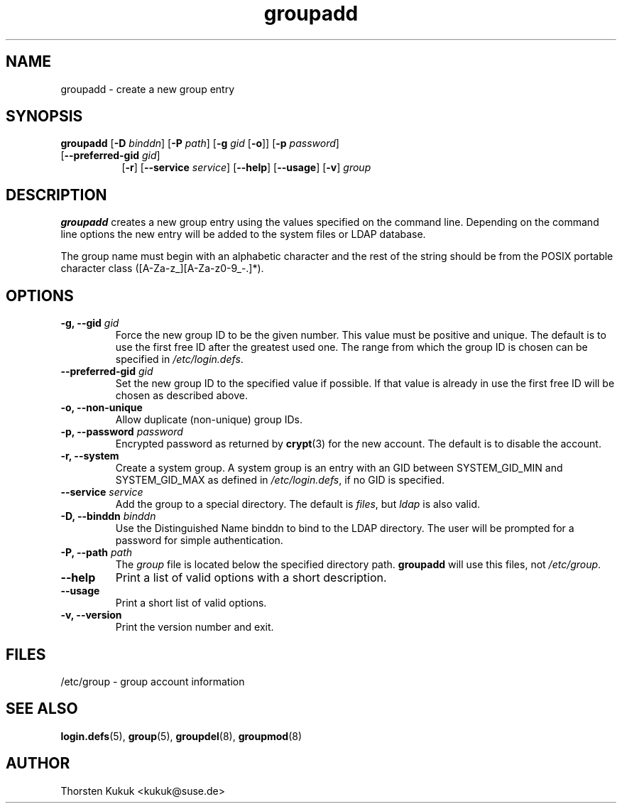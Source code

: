 .\" -*- nroff -*-
.\" Copyright (C) 2003 Thorsten Kukuk
.\" Author: Thorsten Kukuk <kukuk@suse.de>
.\"
.\" This program is free software; you can redistribute it and/or modify
.\" it under the terms of the GNU General Public License version 2 as
.\" published by the Free Software Foundation.
.\"
.\" This program is distributed in the hope that it will be useful,
.\" but WITHOUT ANY WARRANTY; without even the implied warranty of
.\" MERCHANTABILITY or FITNESS FOR A PARTICULAR PURPOSE.  See the
.\" GNU General Public License for more details.
.\"
.\" You should have received a copy of the GNU General Public License
.\" along with this program; if not, write to the Free Software Foundation,
.\" Inc., 59 Temple Place - Suite 330, Boston, MA 02111-1307, USA.
.\"
.TH groupadd 8 "December 2003" "pwdutils"
.SH NAME
groupadd \- create a new group entry
.SH SYNOPSIS
.TP 8
\fBgroupadd\fR [\fB-D \fIbinddn\fR] [\fB-P \fIpath\fR] [\fB-g \fIgid\fR [\fB-o\fR]] [\fB-p \fIpassword\fR] [\fB--preferred-gid \fIgid\fR]
.br
[\fB-r\fR] [\fB--service \fIservice\fR] [\fB--help\fR] [\fB--usage\fR] [\fB-v\fR] \fIgroup\fR
.SH DESCRIPTION
\fBgroupadd\fR creates a new group entry using the values specified
on the command line. Depending on the command line options the new
entry will be added to the system files or LDAP database.

The group name must begin with an alphabetic character and the rest
of the string should be from the POSIX portable character class
([A-Za-z_][A-Za-z0-9_-.]*).
.SH OPTIONS
.TP
.BI "\-g, \-\-gid" " gid"
Force the new group ID to be the given number. This value must be
positive and unique. The default is to use the first free ID after
the greatest used one. The range from which the group ID is chosen
can be specified in \fI/etc/login.defs\fR.
.TP
.BI "\-\-preferred\-gid" " gid"
Set the new group ID to the specified value if possible. If that value
is already in use the first free ID will be chosen as described
above.
.TP
.B "\-o, \-\-non-unique"
Allow duplicate (non-unique) group IDs.
.TP
.BI "\-p, \-\-password" " password"
Encrypted password as returned by
.BR crypt (3)
for the new account. The default is to disable the account.
.TP
.B "\-r, \-\-system"
Create a system group. A system group is an entry with an GID
between SYSTEM_GID_MIN and SYSTEM_GID_MAX as defined in
\fI/etc/login.defs\fR, if no GID is specified.
.TP
.BI "\-\-service" " service"
Add the group to a special directory. The default is \fIfiles\fR,
but \fIldap\fR is also valid.
.TP
.BI "\-D, \-\-binddn" " binddn"
Use the Distinguished Name binddn to bind to the LDAP directory.
The user will be prompted for a password for simple authentication.
.TP
.BI "\-P, \-\-path" " path"
The \fIgroup\fR file is located below the specified directory path.
\fBgroupadd\fR will use this files,  not \fI/etc/group\fR.
.TP
.B "\-\-help"
Print a list of valid options with a short description.
.TP
.B "\-\-usage"
Print a short list of valid options.
.TP
.B "\-v, \-\-version"
Print the version number and exit.
.SH FILES
/etc/group \- group account information
.SH SEE ALSO
.BR login.defs (5),
.BR group (5),
.BR groupdel (8),
.BR groupmod (8)
.SH AUTHOR
Thorsten Kukuk <kukuk@suse.de>
